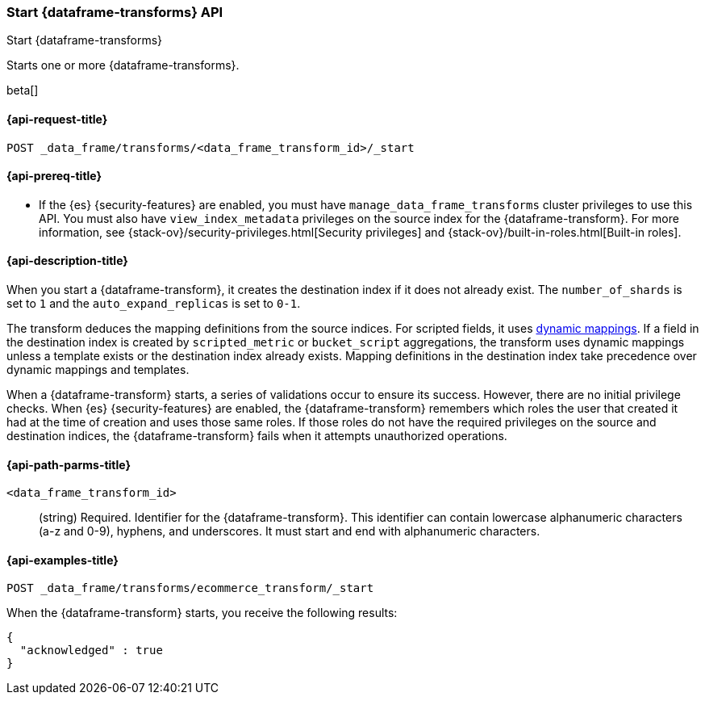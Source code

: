 [role="xpack"]
[testenv="basic"]
[[start-data-frame-transform]]
=== Start {dataframe-transforms} API

[subs="attributes"]
++++
<titleabbrev>Start {dataframe-transforms}</titleabbrev>
++++

Starts one or more {dataframe-transforms}.

beta[]

[[start-data-frame-transform-request]]
==== {api-request-title}

`POST _data_frame/transforms/<data_frame_transform_id>/_start`

[[start-data-frame-transform-prereqs]]
==== {api-prereq-title}

* If the {es} {security-features} are enabled, you must have
`manage_data_frame_transforms` cluster privileges to use this API. You must also
have `view_index_metadata` privileges on the source index for the
{dataframe-transform}. For more information, see
{stack-ov}/security-privileges.html[Security privileges] and
{stack-ov}/built-in-roles.html[Built-in roles].

[[start-data-frame-transform-desc]]
==== {api-description-title}

When you start a {dataframe-transform}, it creates the destination index if it
does not already exist. The `number_of_shards` is set to `1` and the
`auto_expand_replicas` is set to `0-1`.

The transform deduces the mapping definitions from the source indices. For
scripted fields, it uses <<dynamic-mapping,dynamic mappings>>. If a field in the
destination index is created by `scripted_metric` or `bucket_script`
aggregations, the transform uses dynamic mappings unless a template exists or
the destination index already exists. Mapping definitions in the destination
index take precedence over dynamic mappings and templates.

When a {dataframe-transform} starts, a series of validations occur to ensure its
success. However, there are no initial privilege checks. When {es}
{security-features} are enabled, the {dataframe-transform} remembers which roles
the user that created it had at the time of creation and uses those same roles.
If those roles do not have the required privileges on the source and destination
indices, the {dataframe-transform} fails when it attempts unauthorized operations.

[[start-data-frame-transform-path-parms]]
==== {api-path-parms-title}

`<data_frame_transform_id>`::
  (string) Required. Identifier for the {dataframe-transform}. This identifier
  can contain lowercase alphanumeric characters (a-z and 0-9), hyphens, and
  underscores. It must start and end with alphanumeric characters.

[[start-data-frame-transform-example]]
==== {api-examples-title}

[source,js]
--------------------------------------------------
POST _data_frame/transforms/ecommerce_transform/_start
--------------------------------------------------
// CONSOLE
// TEST[skip:set up kibana samples]

When the {dataframe-transform} starts, you receive the following results:
[source,js]
----
{
  "acknowledged" : true
}
----
// TESTRESPONSE
